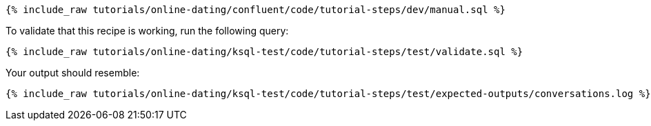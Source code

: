 ++++
<pre class="snippet"><code class="sql">{% include_raw tutorials/online-dating/confluent/code/tutorial-steps/dev/manual.sql %}</code></pre>
++++

To validate that this recipe is working, run the following query:

++++
<pre class="snippet"><code class="sql">{% include_raw tutorials/online-dating/ksql-test/code/tutorial-steps/test/validate.sql %}</code></pre>
++++

Your output should resemble:

++++
<pre class="snippet"><code class="text">{% include_raw tutorials/online-dating/ksql-test/code/tutorial-steps/test/expected-outputs/conversations.log %}</code></pre>
++++
